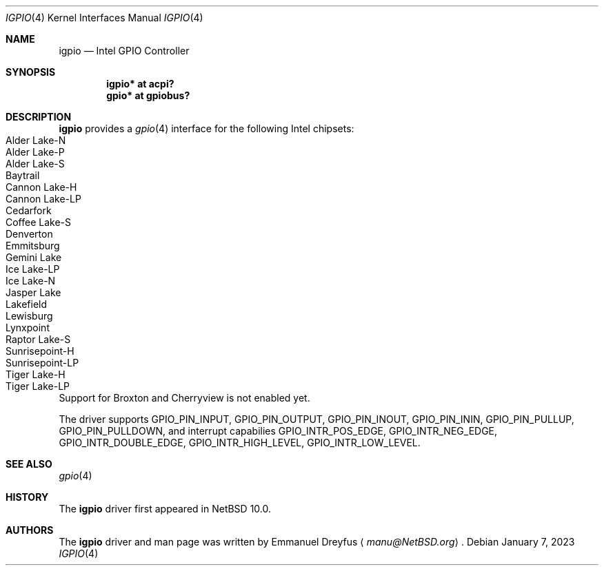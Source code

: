 .\" $NetBSD: igpio.4,v 1.2.2.1 2023/01/23 12:16:00 martin Exp $
.\"
.\" Copyright (c) 2022 The NetBSD Foundation, Inc.
.\" All rights reserved.
.\"
.\" This code is derived from software contributed to The NetBSD Foundation
.\" by Emmanuel Dreyfus.
.\"
.\" Redistribution and use in source and binary forms, with or without
.\" modification, are permitted provided that the following conditions
.\" are met:
.\" 1. Redistributions of source code must retain the above copyright
.\"    notice, this list of conditions and the following disclaimer.
.\" 2. Redistributions in binary form must reproduce the above copyright
.\"    notice, this list of conditions and the following disclaimer in the
.\"    documentation and/or other materials provided with the distribution.
.\"
.\" THIS SOFTWARE IS PROVIDED BY THE NETBSD FOUNDATION, INC. AND CONTRIBUTORS
.\" ``AS IS'' AND ANY EXPRESS OR IMPLIED WARRANTIES, INCLUDING, BUT NOT LIMITED
.\" TO, THE IMPLIED WARRANTIES OF MERCHANTABILITY AND FITNESS FOR A PARTICULAR
.\" PURPOSE ARE DISCLAIMED.  IN NO EVENT SHALL THE FOUNDATION OR CONTRIBUTORS
.\" BE LIABLE FOR ANY DIRECT, INDIRECT, INCIDENTAL, SPECIAL, EXEMPLARY, OR
.\" CONSEQUENTIAL DAMAGES (INCLUDING, BUT NOT LIMITED TO, PROCUREMENT OF
.\" SUBSTITUTE GOODS OR SERVICES; LOSS OF USE, DATA, OR PROFITS; OR BUSINESS
.\" INTERRUPTION) HOWEVER CAUSED AND ON ANY THEORY OF LIABILITY, WHETHER IN
.\" CONTRACT, STRICT LIABILITY, OR TORT (INCLUDING NEGLIGENCE OR OTHERWISE)
.\" ARISING IN ANY WAY OUT OF THE USE OF THIS SOFTWARE, EVEN IF ADVISED OF THE
.\" POSSIBILITY OF SUCH DAMAGE.
.\"
.Dd January 7, 2023
.Dt IGPIO 4
.Os
.Sh NAME
.Nm igpio
.Nd Intel GPIO Controller
.Sh SYNOPSIS
.Cd "igpio* at acpi?"
.Cd "gpio* at gpiobus?"
.Sh DESCRIPTION
.Nm
provides a
.Xr gpio 4
interface for the following Intel chipsets:
.Bl -tag -width autoselect -compact
.It Alder Lake-N
.It Alder Lake-P
.It Alder Lake-S
.It Baytrail
.It Cannon Lake-H
.It Cannon Lake-LP
.It Cedarfork
.It Coffee Lake-S
.It Denverton
.It Emmitsburg
.It Gemini Lake
.It Ice Lake-LP
.It Ice Lake-N
.It Jasper Lake
.It Lakefield
.It Lewisburg
.It Lynxpoint
.It Raptor Lake-S
.It Sunrisepoint-H
.It Sunrisepoint-LP
.It Tiger Lake-H
.It Tiger Lake-LP
.El
Support for Broxton and Cherryview is not enabled yet.
.Pp
The driver supports
.Dv GPIO_PIN_INPUT ,
.Dv GPIO_PIN_OUTPUT ,
.Dv GPIO_PIN_INOUT ,
.Dv GPIO_PIN_ININ ,
.Dv GPIO_PIN_PULLUP ,
.Dv GPIO_PIN_PULLDOWN ,
and interrupt capabilies
.Dv GPIO_INTR_POS_EDGE ,
.Dv GPIO_INTR_NEG_EDGE ,
.Dv GPIO_INTR_DOUBLE_EDGE ,
.Dv GPIO_INTR_HIGH_LEVEL ,
.Dv GPIO_INTR_LOW_LEVEL .
.Sh SEE ALSO
.Xr gpio 4
.Sh HISTORY
The
.Nm
driver first appeared in
.Nx 10.0 .
.Sh AUTHORS
.An -nosplit
The
.Nm
driver and man page was written by
.An Emmanuel Dreyfus
.Aq Mt manu@NetBSD.org .
